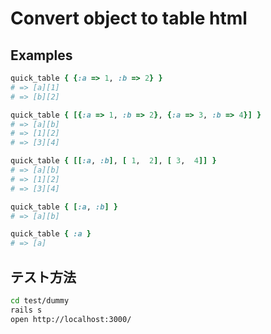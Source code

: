 #+OPTIONS: toc:nil num:nil author:nil creator:nil \n:nil |:t
#+OPTIONS: @:t ::t ^:t -:t f:t *:t <:t

* Convert object to table html

** Examples

#+BEGIN_SRC ruby
quick_table { {:a => 1, :b => 2} }
# => [a][1]
# => [b][2]

quick_table { [{:a => 1, :b => 2}, {:a => 3, :b => 4}] }
# => [a][b]
# => [1][2]
# => [3][4]

quick_table { [[:a, :b], [ 1,  2], [ 3,  4]] }
# => [a][b]
# => [1][2]
# => [3][4]

quick_table { [:a, :b] }
# => [a][b]

quick_table { :a }
# => [a]
#+END_SRC

** テスト方法

#+BEGIN_SRC sh
cd test/dummy
rails s
open http://localhost:3000/
#+END_SRC
